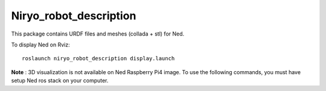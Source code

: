 Niryo_robot_description
========================================

This package contains URDF files and meshes (collada + stl) for Ned.

To display Ned on Rviz: ::

 roslaunch niryo_robot_description display.launch


**Note** : 3D visualization is not available on Ned Raspberry Pi4 image.
To use the following commands, you must have setup Ned ros stack on your computer.
